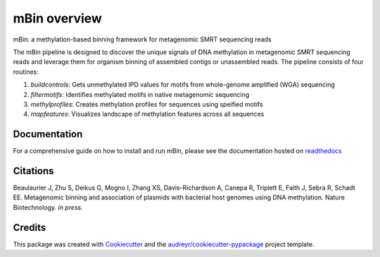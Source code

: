 =============
mBin overview
=============


.. image:: https://img.shields.io/pypi/v/mbin.svg
        :target: https://pypi.python.org/pypi/mbin

.. image:: https://img.shields.io/travis/fanglab/mbin.svg
        :target: https://travis-ci.org/fanglab/mbin

.. image:: https://readthedocs.org/projects/mbin/badge/?version=latest
        :target: https://mbin.readthedocs.io/en/latest/?badge=latest
        :alt: Documentation Status

.. image:: https://pyup.io/repos/github/fanglab/mbin/shield.svg
     :target: https://pyup.io/repos/github/fanglab/mbin/
     :alt: Updates


mBin: a methylation-based binning framework for metagenomic SMRT sequencing reads

The mBin pipeline is designed to discover the unique signals of DNA methylation in metagenomic SMRT sequencing reads and leverage them for organism binning of assembled contigs or unassembled reads. The pipeline consists of four routines:

1. *buildcontrols*: Gets unmethylated IPD values for motifs from whole-genome amplified (WGA) sequencing 
2. *filtermotifs*: Identifies methylated motifs in native metagenomic sequencing
3. *methylprofiles*: Creates methylation profiles for sequences using speified motifs 
4. *mapfeatures*: Visualizes landscape of methylation features across all sequences

Documentation
-------------
For a comprehensive guide on how to install and run mBin, please see the documentation hosted on `readthedocs <https://mbin.readthedocs.io/en/latest/>`__


Citations
---------
Beaulaurier J, Zhu S, Deikus G, Mogno I, Zhang XS, Davis-Richardson A, Canepa R, Triplett E, Faith J, Sebra R, Schadt EE. Metagenomic binning and association of plasmids with bacterial host genomes using DNA methylation. Nature Biotechnology. *in press*.

Credits
---------

This package was created with Cookiecutter_ and the `audreyr/cookiecutter-pypackage`_ project template.

.. _Cookiecutter: https://github.com/audreyr/cookiecutter
.. _`audreyr/cookiecutter-pypackage`: https://github.com/audreyr/cookiecutter-pypackage

